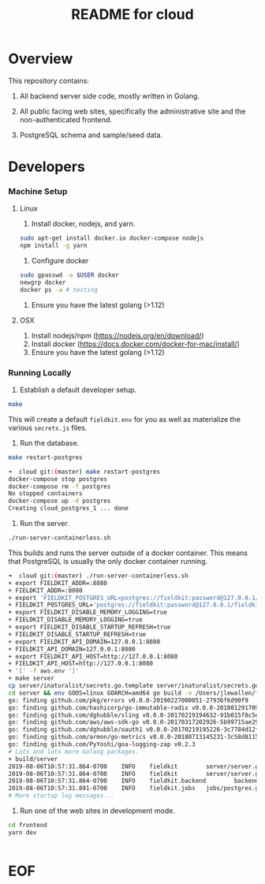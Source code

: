 #+TITLE:  README for cloud
#+EMAIL:  jacob@conservify.org 

* Overview
  This repository contains:

  1) All backend server side code, mostly written in Golang.

  2) All public facing web sites, specifically the administrative site and the non-authenticated frontend.

  3) PostgreSQL schema and sample/seed data.

* Developers
*** Machine Setup
**** Linux
     1) Install docker, nodejs, and yarn.

     #+BEGIN_SRC sh
     sudo apt-get install docker.io docker-compose nodejs
     npm install -g yarn
     #+END_SRC

     2) Configure docker

     #+BEGIN_SRC sh
     sudo gpasswd -a $USER docker
     newgrp docker 
     docker ps -a # testing
     #+END_SRC

     3) Ensure you have the latest golang (>1.12)

**** OSX
     1) Install nodejs/npm (https://nodejs.org/en/download/)
     2) Install docker (https://docs.docker.com/docker-for-mac/install/)
     3) Ensure you have the latest golang (>1.12)

*** Running Locally
    1) Establish a default developer setup.

    #+BEGIN_SRC sh
    make
    #+END_SRC

    This will create a default ~fieldkit.env~ for you as well as materialize the various ~secrets.js~ files.
       
    2) Run the database.

    #+BEGIN_SRC sh
    make restart-postgres
    #+END_SRC

    #+BEGIN_SRC sh
    ➜  cloud git:(master) make restart-postgres
    docker-compose stop postgres
    docker-compose rm -f postgres
    No stopped containers
    docker-compose up -d postgres
    Creating cloud_postgres_1 ... done
    #+END_SRC

    3) Run the server.

    #+BEGIN_SRC sh
    ./run-server-containerless.sh
    #+END_SRC

    This builds and runs the server outside of a docker container. This means that PostgreSQL is usually the only docker container running.

    #+BEGIN_SRC sh
    ➜  cloud git:(master) ./run-server-containerless.sh
    + export FIELDKIT_ADDR=:8080
    + FIELDKIT_ADDR=:8080
    + export 'FIELDKIT_POSTGRES_URL=postgres://fieldkit:password@127.0.0.1/fieldkit?sslmode=disable'
    + FIELDKIT_POSTGRES_URL='postgres://fieldkit:password@127.0.0.1/fieldkit?sslmode=disable'
    + export FIELDKIT_DISABLE_MEMORY_LOGGING=true
    + FIELDKIT_DISABLE_MEMORY_LOGGING=true
    + export FIELDKIT_DISABLE_STARTUP_REFRESH=true
    + FIELDKIT_DISABLE_STARTUP_REFRESH=true
    + export FIELDKIT_API_DOMAIN=127.0.0.1:8080
    + FIELDKIT_API_DOMAIN=127.0.0.1:8080
    + export FIELDKIT_API_HOST=http://127.0.0.1:8080
    + FIELDKIT_API_HOST=http://127.0.0.1:8080
    + '[' -f aws.env ']'
    + make server
    cp server/inaturalist/secrets.go.template server/inaturalist/secrets.go
    cd server && env GOOS=linux GOARCH=amd64 go build -o /Users/jlewallen/fieldkit/cloud/build/server server.go
    go: finding github.com/pkg/errors v0.0.0-20190227000051-27936f6d90f9
    go: finding github.com/hashicorp/go-immutable-radix v0.0.0-20180129170900-7f3cd4390caa
    go: finding github.com/dghubble/sling v0.0.0-20170219194632-91b015f8c5e2
    go: finding github.com/aws/aws-sdk-go v0.0.0-20170317202926-5b99715ae294
    go: finding github.com/dghubble/oauth1 v0.0.0-20170219195226-3c7784d12fed
    go: finding github.com/armon/go-metrics v0.0.0-20180713145231-3c58d8115a78
    go: finding github.com/PyYoshi/goa-logging-zap v0.2.3
    # Lots and lots more Golang packages.
    + build/server
    2019-08-06T10:57:31.864-0700    INFO    fieldkit        server/server.go:135    Starting
    2019-08-06T10:57:31.864-0700    INFO    fieldkit        server/server.go:343    Selected        {"archiver": "aws"}
    2019-08-06T10:57:31.864-0700    INFO    fieldkit.backend        backend/concatenation.go:320    Worker starting
    2019-08-06T10:57:31.891-0700    INFO    fieldkit.jobs   jobs/postgres.go:101    Listening       {"queue": "messages"}
    # More startup log messages...
    #+END_SRC

    4) Run one of the web sites in development mode.

    #+BEGIN_SRC sh
    cd frontend
    yarn dev
    #+END_SRC

    #+BEGIN_SRC sh
    #+END_SRC

* EOF
